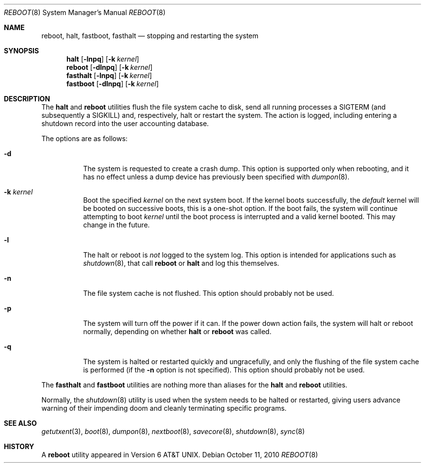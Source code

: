 .\" Copyright (c) 1990, 1991, 1993
.\"	The Regents of the University of California.  All rights reserved.
.\"
.\" Redistribution and use in source and binary forms, with or without
.\" modification, are permitted provided that the following conditions
.\" are met:
.\" 1. Redistributions of source code must retain the above copyright
.\"    notice, this list of conditions and the following disclaimer.
.\" 2. Redistributions in binary form must reproduce the above copyright
.\"    notice, this list of conditions and the following disclaimer in the
.\"    documentation and/or other materials provided with the distribution.
.\" 4. Neither the name of the University nor the names of its contributors
.\"    may be used to endorse or promote products derived from this software
.\"    without specific prior written permission.
.\"
.\" THIS SOFTWARE IS PROVIDED BY THE REGENTS AND CONTRIBUTORS ``AS IS'' AND
.\" ANY EXPRESS OR IMPLIED WARRANTIES, INCLUDING, BUT NOT LIMITED TO, THE
.\" IMPLIED WARRANTIES OF MERCHANTABILITY AND FITNESS FOR A PARTICULAR PURPOSE
.\" ARE DISCLAIMED.  IN NO EVENT SHALL THE REGENTS OR CONTRIBUTORS BE LIABLE
.\" FOR ANY DIRECT, INDIRECT, INCIDENTAL, SPECIAL, EXEMPLARY, OR CONSEQUENTIAL
.\" DAMAGES (INCLUDING, BUT NOT LIMITED TO, PROCUREMENT OF SUBSTITUTE GOODS
.\" OR SERVICES; LOSS OF USE, DATA, OR PROFITS; OR BUSINESS INTERRUPTION)
.\" HOWEVER CAUSED AND ON ANY THEORY OF LIABILITY, WHETHER IN CONTRACT, STRICT
.\" LIABILITY, OR TORT (INCLUDING NEGLIGENCE OR OTHERWISE) ARISING IN ANY WAY
.\" OUT OF THE USE OF THIS SOFTWARE, EVEN IF ADVISED OF THE POSSIBILITY OF
.\" SUCH DAMAGE.
.\"
.\"	@(#)reboot.8	8.1 (Berkeley) 6/9/93
.\" $FreeBSD: releng/9.3/sbin/reboot/reboot.8 213697 2010-10-11 20:17:23Z ed $
.\"
.Dd October 11, 2010
.Dt REBOOT 8
.Os
.Sh NAME
.Nm reboot ,
.Nm halt ,
.Nm fastboot ,
.Nm fasthalt
.Nd stopping and restarting the system
.Sh SYNOPSIS
.Nm halt
.Op Fl lnpq
.Op Fl k Ar kernel
.Nm
.Op Fl dlnpq
.Op Fl k Ar kernel
.Nm fasthalt
.Op Fl lnpq
.Op Fl k Ar kernel
.Nm fastboot
.Op Fl dlnpq
.Op Fl k Ar kernel
.Sh DESCRIPTION
The
.Nm halt
and
.Nm
utilities flush the file system cache to disk, send all running processes
a
.Dv SIGTERM
(and subsequently a
.Dv SIGKILL )
and, respectively, halt or restart the system.
The action is logged, including entering a shutdown record into the user
accounting database.
.Pp
The options are as follows:
.Bl -tag -width indent
.It Fl d
The system is requested to create a crash dump.
This option is
supported only when rebooting, and it has no effect unless a dump
device has previously been specified with
.Xr dumpon 8 .
.It Fl k Ar kernel
Boot the specified
.Ar kernel
on the next system boot.
If the kernel boots successfully, the
.Em default
kernel will be booted on successive boots, this is a one-shot option.
If the boot fails, the system will continue attempting to boot
.Ar kernel
until the boot process is interrupted and a valid kernel booted.
This may change in the future.
.It Fl l
The halt or reboot is
.Em not
logged to the system log.
This option is intended for applications such as
.Xr shutdown 8 ,
that call
.Nm
or
.Nm halt
and log this themselves.
.It Fl n
The file system cache is not flushed.
This option should probably not be used.
.It Fl p
The system will turn off the power if it can.
If the power down action fails, the system
will halt or reboot normally, depending on whether
.Nm halt
or
.Nm
was called.
.It Fl q
The system is halted or restarted quickly and ungracefully, and only
the flushing of the file system cache is performed (if the
.Fl n
option is not specified).
This option should probably not be used.
.El
.Pp
The
.Nm fasthalt
and
.Nm fastboot
utilities are nothing more than aliases for the
.Nm halt
and
.Nm
utilities.
.Pp
Normally, the
.Xr shutdown 8
utility is used when the system needs to be halted or restarted, giving
users advance warning of their impending doom and cleanly terminating
specific programs.
.Sh SEE ALSO
.Xr getutxent 3 ,
.Xr boot 8 ,
.Xr dumpon 8 ,
.Xr nextboot 8 ,
.Xr savecore 8 ,
.Xr shutdown 8 ,
.Xr sync 8
.Sh HISTORY
A
.Nm
utility appeared in
.At v6 .
